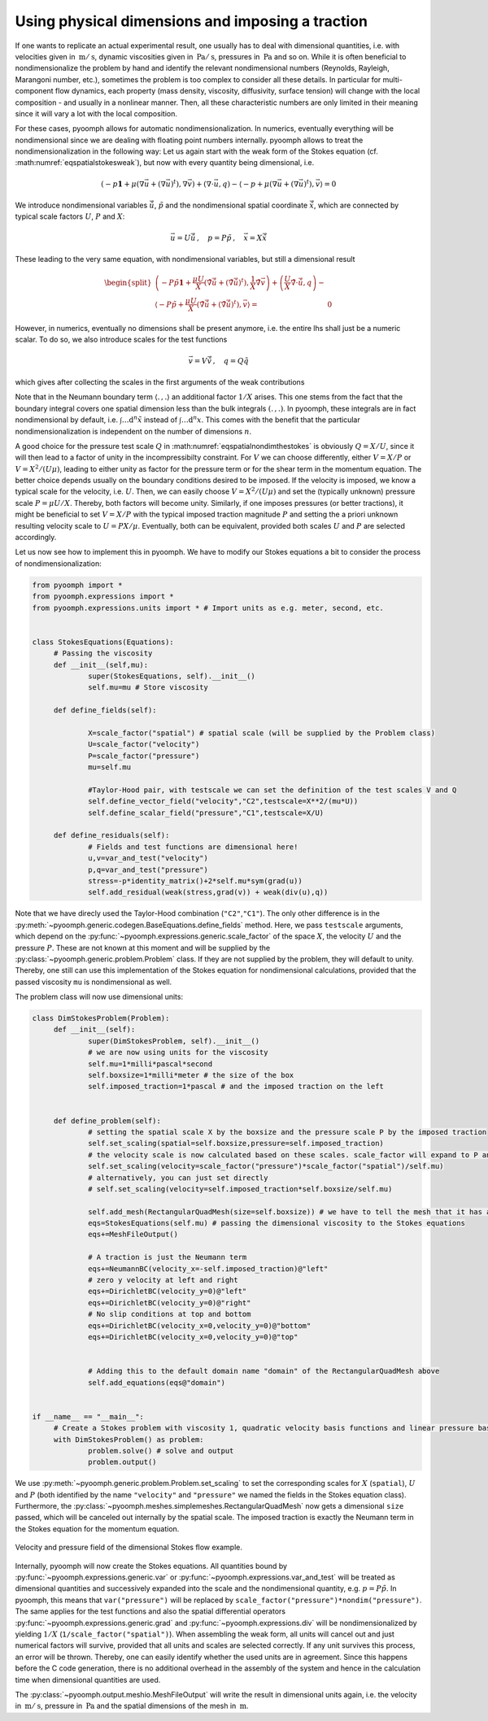 .. _secspatialstokesdim:

Using physical dimensions and imposing a traction
~~~~~~~~~~~~~~~~~~~~~~~~~~~~~~~~~~~~~~~~~~~~~~~~~

If one wants to replicate an actual experimental result, one usually has to deal with dimensional quantities, i.e. with velocities given in :math:`\:\mathrm{m}/\:\mathrm{s}`, dynamic viscosities given in :math:`\:\mathrm{Pa}/\:\mathrm{s}`, pressures in :math:`\:\mathrm{Pa}` and so on. While it is often beneficial to nondimensionalize the problem by hand and identify the relevant nondimensional numbers (Reynolds, Rayleigh, Marangoni number, etc.), sometimes the problem is too complex to consider all these details. In particular for multi-component flow dynamics, each property (mass density, viscosity, diffusivity, surface tension) will change with the local composition - and usually in a nonlinear manner. Then, all these characteristic numbers are only limited in their meaning since it will vary a lot with the local composition.

For these cases, pyoomph allows for automatic nondimensionalization. In numerics, eventually everything will be nondimensional since we are dealing with floating point numbers internally. pyoomph allows to treat the nondimensionalization in the following way: Let us again start with the weak form of the Stokes equation (cf. :math:numref:`eqspatialstokesweak`), but now with every quantity being dimensional, i.e.

.. math:: \left(-p\mathbf{1}+\mu\left(\nabla\vec{u}+(\nabla\vec{u})^t\right),\nabla\vec{v}\right)+\left(\nabla\cdot \vec{u},q\right)-\left\langle -p+\mu\left(\nabla\vec{u}+(\nabla\vec{u})^t\right) ,\vec{v}\right\rangle=0

We introduce nondimensional variables :math:`\tilde{\vec{u}}`, :math:`\tilde{p}` and the nondimensional spatial coordinate :math:`\tilde{\vec{x}}`, which are connected by typical scale factors :math:`U`, :math:`P` and :math:`X`:

.. math:: \vec{u}=U\tilde{\vec{u}}\,,\quad p=P\tilde{p}\,,\quad\vec{x}=X\tilde{\vec{x}}

These leading to the very same equation, with nondimensional variables, but still a dimensional result

.. math:: 

	\begin{split}
	\left(-P\tilde{p}\mathbf{1}+\frac{\mu U}{X}\left(\tilde\nabla\tilde{\vec{u}}+(\tilde\nabla\tilde{\vec{u}})^t\right),\frac{1}{X}\tilde\nabla\vec{v}\right)+\left(\frac{U}{X}\tilde\nabla\cdot \tilde{\vec{u}},q\right)- \\
	\left\langle -P\tilde{p}+\frac{\mu U}{X}\left(\tilde{\nabla}\tilde{\vec{u}}+(\tilde{\nabla}\tilde{\vec{u}})^t\right) ,\vec{v}\right\rangle=&0
	\end{split}

However, in numerics, eventually no dimensions shall be present anymore, i.e. the entire lhs shall just be a numeric scalar. To do so, we also introduce scales for the test functions

.. math:: \vec{v}=V\tilde{\vec{v}}\,,\quad q=Q\tilde{q}

which gives after collecting the scales in the first arguments of the weak contributions

.. math:: :label: eqspatialnondimthestokes
	
	\begin{split}
	\left(-\frac{PV}{X}\tilde{p}\mathbf{1}+\frac{\mu UV}{X^2}\left(\tilde\nabla\tilde{\vec{u}}+(\tilde\nabla\tilde{\vec{u}})^t\right),\tilde\nabla\tilde{\vec{v}}\right)+\left(\frac{UQ}{X}\tilde\nabla\cdot \tilde{\vec{u}},\tilde{q}\right)- \\
	\left\langle -\frac{PV}{X}\tilde{p}+\frac{\mu UV}{X^2}\left(\tilde{\nabla}\tilde{\vec{u}}+(\tilde{\nabla}\tilde{\vec{u}})^t\right) ,\tilde{\vec{v}}\right\rangle&=0 
	\end{split}
	
Note that in the Neumann boundary term :math:`\langle .\,,.\rangle` an additional factor :math:`1/X` arises. This one stems from the fact that the boundary integral covers one spatial dimension less than the bulk integrals :math:`(.\,,.)`. In pyoomph, these integrals are in fact nondimensional by default, i.e. :math:`\int \dots \mathrm{d}^n \tilde{x}` instead of :math:`\int \dots \mathrm{d}^n x`. This comes with the benefit that the particular nondimensionalization is independent on the number of dimensions :math:`n`.

A good choice for the pressure test scale :math:`Q` in :math:numref:`eqspatialnondimthestokes` is obviously :math:`Q=X/U`, since it will then lead to a factor of unity in the incompressibilty constraint. For :math:`V` we can choose differently, either :math:`V=X/P` or :math:`V=X^2/(U \mu)`, leading to either unity as factor for the pressure term or for the shear term in the momentum equation. The better choice depends usually on the boundary conditions desired to be imposed. If the velocity is imposed, we know a typical scale for the velocity, i.e. :math:`U`. Then, we can easily choose :math:`V=X^2/(U \mu)` and set the (typically unknown) pressure scale :math:`P=\mu U/X`. Thereby, both factors will become unity. Similarly, if one imposes pressures (or better tractions), it might be beneficial to set :math:`V=X/P` with the typical imposed traction magnitude :math:`P` and setting the a priori unknown resulting velocity scale to :math:`U=PX/\mu`. Eventually, both can be equivalent, provided both scales :math:`U` and :math:`P` are selected accordingly.

Let us now see how to implement this in pyoomph. We have to modify our Stokes equations a bit to consider the process of nondimensionalization:

.. code:: python

   from pyoomph import *
   from pyoomph.expressions import *
   from pyoomph.expressions.units import * # Import units as e.g. meter, second, etc.


   class StokesEquations(Equations):
   	# Passing the viscosity 
   	def __init__(self,mu):
   		super(StokesEquations, self).__init__()
   		self.mu=mu # Store viscosity
   		
   	def define_fields(self):
   		
   		X=scale_factor("spatial") # spatial scale (will be supplied by the Problem class)
   		U=scale_factor("velocity")
   		P=scale_factor("pressure")
   		mu=self.mu
   		
   		#Taylor-Hood pair, with testscale we can set the definition of the test scales V and Q
   		self.define_vector_field("velocity","C2",testscale=X**2/(mu*U)) 
   		self.define_scalar_field("pressure","C1",testscale=X/U)
   		
   	def define_residuals(self):
   		# Fields and test functions are dimensional here!
   		u,v=var_and_test("velocity") 
   		p,q=var_and_test("pressure")
   		stress=-p*identity_matrix()+2*self.mu*sym(grad(u))
   		self.add_residual(weak(stress,grad(v)) + weak(div(u),q)) 

Note that we have direcly used the Taylor-Hood combination (``"C2"``,\ ``"C1"``). The only other difference is in the :py:meth:`~pyoomph.generic.codegen.BaseEquations.define_fields` method. Here, we pass ``testscale`` arguments, which depend on the :py:func:`~pyoomph.expressions.generic.scale_factor` of the space :math:`X`, the velocity :math:`U` and the pressure :math:`P`. These are not known at this moment and will be supplied by the :py:class:`~pyoomph.generic.problem.Problem` class. If they are not supplied by the problem, they will default to unity. Thereby, one still can use this implementation of the Stokes equation for nondimensional calculations, provided that the passed viscosity ``mu`` is nondimensional as well.

The problem class will now use dimensional units:

.. code:: python

   class DimStokesProblem(Problem):
   	def __init__(self):
   		super(DimStokesProblem, self).__init__()
   		# we are now using units for the viscosity
   		self.mu=1*milli*pascal*second
   		self.boxsize=1*milli*meter # the size of the box 
   		self.imposed_traction=1*pascal # and the imposed traction on the left

   		
   	def define_problem(self):
   		# setting the spatial scale X by the boxsize and the pressure scale P by the imposed traction
   		self.set_scaling(spatial=self.boxsize,pressure=self.imposed_traction)
   		# the velocity scale is now calculated based on these scales. scale_factor will expand to P and X, respectively
   		self.set_scaling(velocity=scale_factor("pressure")*scale_factor("spatial")/self.mu)
   		# alternatively, you can just set directly
   		# self.set_scaling(velocity=self.imposed_traction*self.boxsize/self.mu)
   		
   		self.add_mesh(RectangularQuadMesh(size=self.boxsize)) # we have to tell the mesh that it has a dimensional size now
   		eqs=StokesEquations(self.mu) # passing the dimensional viscosity to the Stokes equations
   		eqs+=MeshFileOutput() 
   		
   		# A traction is just the Neumann term
   		eqs+=NeumannBC(velocity_x=-self.imposed_traction)@"left"
   		# zero y velocity at left and right
   		eqs+=DirichletBC(velocity_y=0)@"left"
   		eqs+=DirichletBC(velocity_y=0)@"right"
   		# No slip conditions at top and bottom
   		eqs+=DirichletBC(velocity_x=0,velocity_y=0)@"bottom"
   		eqs+=DirichletBC(velocity_x=0,velocity_y=0)@"top"

   		
   		# Adding this to the default domain name "domain" of the RectangularQuadMesh above
   		self.add_equations(eqs@"domain")
   	
   		
   if __name__ == "__main__":		
   	# Create a Stokes problem with viscosity 1, quadratic velocity basis functions and linear pressure basis functions
   	with DimStokesProblem() as problem: 
   		problem.solve() # solve and output
   		problem.output()

We use :py:meth:`~pyoomph.generic.problem.Problem.set_scaling` to set the corresponding scales for :math:`X` (``spatial``), :math:`U` and :math:`P` (both identified by the name ``"velocity"`` and ``"pressure"`` we named the fields in the Stokes equation class). Furthermore, the :py:class:`~pyoomph.meshes.simplemeshes.RectangularQuadMesh` now gets a dimensional ``size`` passed, which will be canceled out internally by the spatial scale. The imposed traction is exactly the Neumann term in the Stokes equation for the momentum equation.

..  figure:: stokes_dim.*
	:name: figspatialstokesdim
	:align: center
	:alt: Stokes flow with dimensions and traction boundary condition
	:class: with-shadow
	:width: 70%

	Velocity and pressure field of the dimensional Stokes flow example.


Internally, pyoomph will now create the Stokes equations. All quantities bound by :py:func:`~pyoomph.expressions.generic.var` or :py:func:`~pyoomph.expressions.var_and_test` will be treated as dimensional quantities and successively expanded into the scale and the nondimensional quantity, e.g. :math:`p=P\tilde{p}`. In pyoomph, this means that ``var("pressure")`` will be replaced by ``scale_factor("pressure")*nondim("pressure")``. The same applies for the test functions and also the spatial differential operators :py:func:`~pyoomph.expressions.generic.grad` and :py:func:`~pyoomph.expressions.div` will be nondimensionalized by yielding :math:`1/X` (``1/scale_factor("spatial")``). When assembling the weak form, all units will cancel out and just numerical factors will survive, provided that all units and scales are selected correctly. If any unit survives this process, an error will be thrown. Thereby, one can easily identify whether the used units are in agreement. Since this happens before the C code generation, there is no additional overhead in the assembly of the system and hence in the calculation time when dimensional quantities are used.

The :py:class:`~pyoomph.output.meshio.MeshFileOutput` will write the result in dimensional units again, i.e. the velocity in :math:`\:\mathrm{m}/\:\mathrm{s}`, pressure in :math:`\:\mathrm{Pa}` and the spatial dimensions of the mesh in :math:`\:\mathrm{m}`.

.. only:: html

	.. container:: downloadbutton

		:download:`Download this example <stokes_dimensional.py>`
		
		:download:`Download all examples <../../tutorial_example_scripts.zip>`   	
		    
